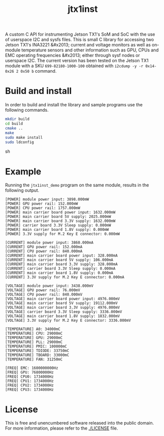 #+title: jtx1inst

A custom C API for instrumenting Jetson TX1's SoM and SoC with the use of userspace I2C and sysfs files. This is small C library for accessing two Jetson TX1's INA3221 &#x2013; current and voltage monitors as well as on-module temperature sensors and other information such as GPU, CPUs and EMC operating frequencies &#x2013; either through sysf nodes or userspace I2C. The current version has been tested on the Jetson TX1 module with a SKU =699-82180-1000-100= obtained with =i2cdump -y -r 0x14-0x26 2 0x50 b= command. 

* Build and install

In order to build and install the library and sample programs use the following commands.

#+begin_src sh
mkdir build
cd build
cmake ..
make
sudo make install
sudo ldconfig
#+end_src sh

* Example

Running the =jtx1inst_demo= program on the same module, results in the following output.

#+begin_example
[POWER] module power input: 3898.000mW
[POWER] GPU power rail: 152.000mW
[POWER] CPU power rail: 1757.000mW
[POWER] main carrier board power input: 1632.000mW
[POWER] main carrier board 5V supply: 2025.000mW
[POWER] main carrier board 3.3V supply: 1632.000mW
[POWER] carrier board 3.3V Sleep supply: 0.000mW
[POWER] main carrier board 1.8V supply: 0.000mW
[POWER] 3.3V supply for M.2 Key E connector: 0.000mW

[CURRENT] module power input: 3860.000mA
[CURRENT] GPU power rail: 152.000mA
[CURRENT] CPU power rail: 840.000mA
[CURRENT] main carrier board power input: 328.000mA
[CURRENT] main carrier board 5V supply: 106.000mA
[CURRENT] main carrier board 3.3V supply: 328.000mA
[CURRENT] carrier board 3.3V Sleep supply: 0.000mA
[CURRENT] main carrier board 1.8V supply: 0.000mA
[CURRENT] 3.3V supply for M.2 Key E connector: 0.000mA

[VOLTAGE] module power input: 3438.000mV
[VOLTAGE] GPU power rail: 76.000mV
[VOLTAGE] CPU power rail: 840.000mV
[VOLTAGE] main carrier board power input: 4976.000mV
[VOLTAGE] main carrier board 5V supply: 19112.000mV
[VOLTAGE] main carrier board 3.3V supply: 4976.000mV
[VOLTAGE] carrier board 3.3V Sleep supply: 3336.000mV
[VOLTAGE] main carrier board 1.8V supply: 1832.000mV
[VOLTAGE] 3.3V supply for M.2 Key E connector: 3336.000mV

[TEMPERATURE] A0: 34000mC
[TEMPERATURE] CPU: 29000mC
[TEMPERATURE] GPU: 29000mC
[TEMPERATURE] PLL: 29000mC
[TEMPERATURE] PMIC: 100000mC
[TEMPERATURE] TDIODE: 33750mC
[TEMPERATURE] TBOARD: 33000mC
[TEMPERATURE] FAN: 31250mC

[FREQ] EMC: 1600000000Hz
[FREQ] GPU: 76800000Hz
[FREQ] CPU0: 1734000Hz
[FREQ] CPU1: 1734000Hz
[FREQ] CPU2: 1734000Hz
[FREQ] CPU3: 1734000Hz
#+end_example

* License

This is free and unencumbered software released into the public domain. For more information, please refer to the [[./LICENSE]] file.
